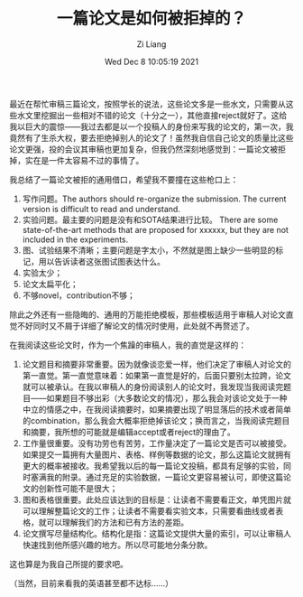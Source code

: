 #+title: 一篇论文是如何被拒掉的？
#+OPTIONS: html-style:nil
#+HTML_HEAD: <link rel="stylesheet" type="text/css" href="./css/worg.css" />
#+date: Wed Dec  8 10:05:19 2021
#+author: Zi Liang
#+email: liangzid@stu.xjtu.edu.cn
#+latex_class: elegantpaper
#+filetags: :paper:


最近在帮忙审稿三篇论文，按照学长的说法，这些论文多是一些水文，只需要从这些水文里挖掘出一些相对不错的论文（十分之一），其他直接reject就好了。这给我以巨大的震惊——我过去都是以一个投稿人的身份来写我的论文的，第一次，我竟然有了生杀大权，要去拒绝掉别人的论文了！虽然我自信自己论文的质量比这些论文更强，投的会议其审稿也更加复杂，但我仍然深刻地感觉到：一篇论文被拒掉，实在是一件太容易不过的事情了。

我总结了一篇论文被拒的通用借口，希望我不要撞在这些枪口上：

1. 写作问题。The authors should re-organize the submission. The current version is difficult to read and understand.
2. 实验问题。最主要的问题是没有和SOTA结果进行比较。 There are some state-of-the-art methods that are proposed for xxxxxx, but they are not included in the experiments.
3. 图、试验结果不清晰；主要问题是字太小，不然就是图上缺少一些明显的标记，用以告诉读者这张图试图表达什么。
4. 实验太少；
5. 论文太扁平化；
6. 不够novel，contribution不够；

除此之外还有一些隐晦的、通用的万能拒绝模板，那些模板适用于审稿人对论文直觉不好同时又不屑于详细了解论文的情况时使用，此处就不再赘述了。

在我阅读这些论文时，作为一个焦躁的审稿人，我的直觉是这样的：
1. 论文题目和摘要非常重要。因为就像谈恋爱一样，他们决定了审稿人对论文的第一直觉。第一直觉意味着：如果第一直觉是好的，后面只要别太拉跨，论文就可以被承认。在我以审稿人的身份阅读别人的论文时，我发现当我阅读完题目——如果题目不够出彩（大多数论文的情况），那么我会对该论文处于一种中立的情感之中，在我阅读摘要时，如果摘要出现了明显落后的技术或者简单的combination，那么我会大概率拒绝掉该论文；换而言之，当我阅读完题目和摘要，我所想的可能就是编辑accept或者reject的理由了。
2. 工作量很重要。没有功劳也有苦劳，工作量决定了一篇论文是否可以被接受。如果提交一篇拥有大量图片、表格、样例等数据的论文，那么这篇论文就拥有更大的概率被接收。我希望我以后的每一篇论文投稿，都具有足够的实验，同时塞满我的附录。通过充足的实验数据，一篇论文更容易被认可，即使这篇论文的创新性可能不是很大；
3. 图和表格很重要。此处应该达到的目标是：让读者不需要看正文，单凭图片就可以理解整篇论文的工作；让读者不需要看实验文本，只需要看曲线或者表格，就可以理解我们的方法和已有方法的差距。
4. 论文撰写尽量结构化。结构化是指：这篇论文提供大量的索引，可以让审稿人快速找到他所感兴趣的地方。所以尽可能地分条分款。

   

这也算是为我自己所提的要求吧。

（当然，目前来看我的英语甚至都不达标……）
